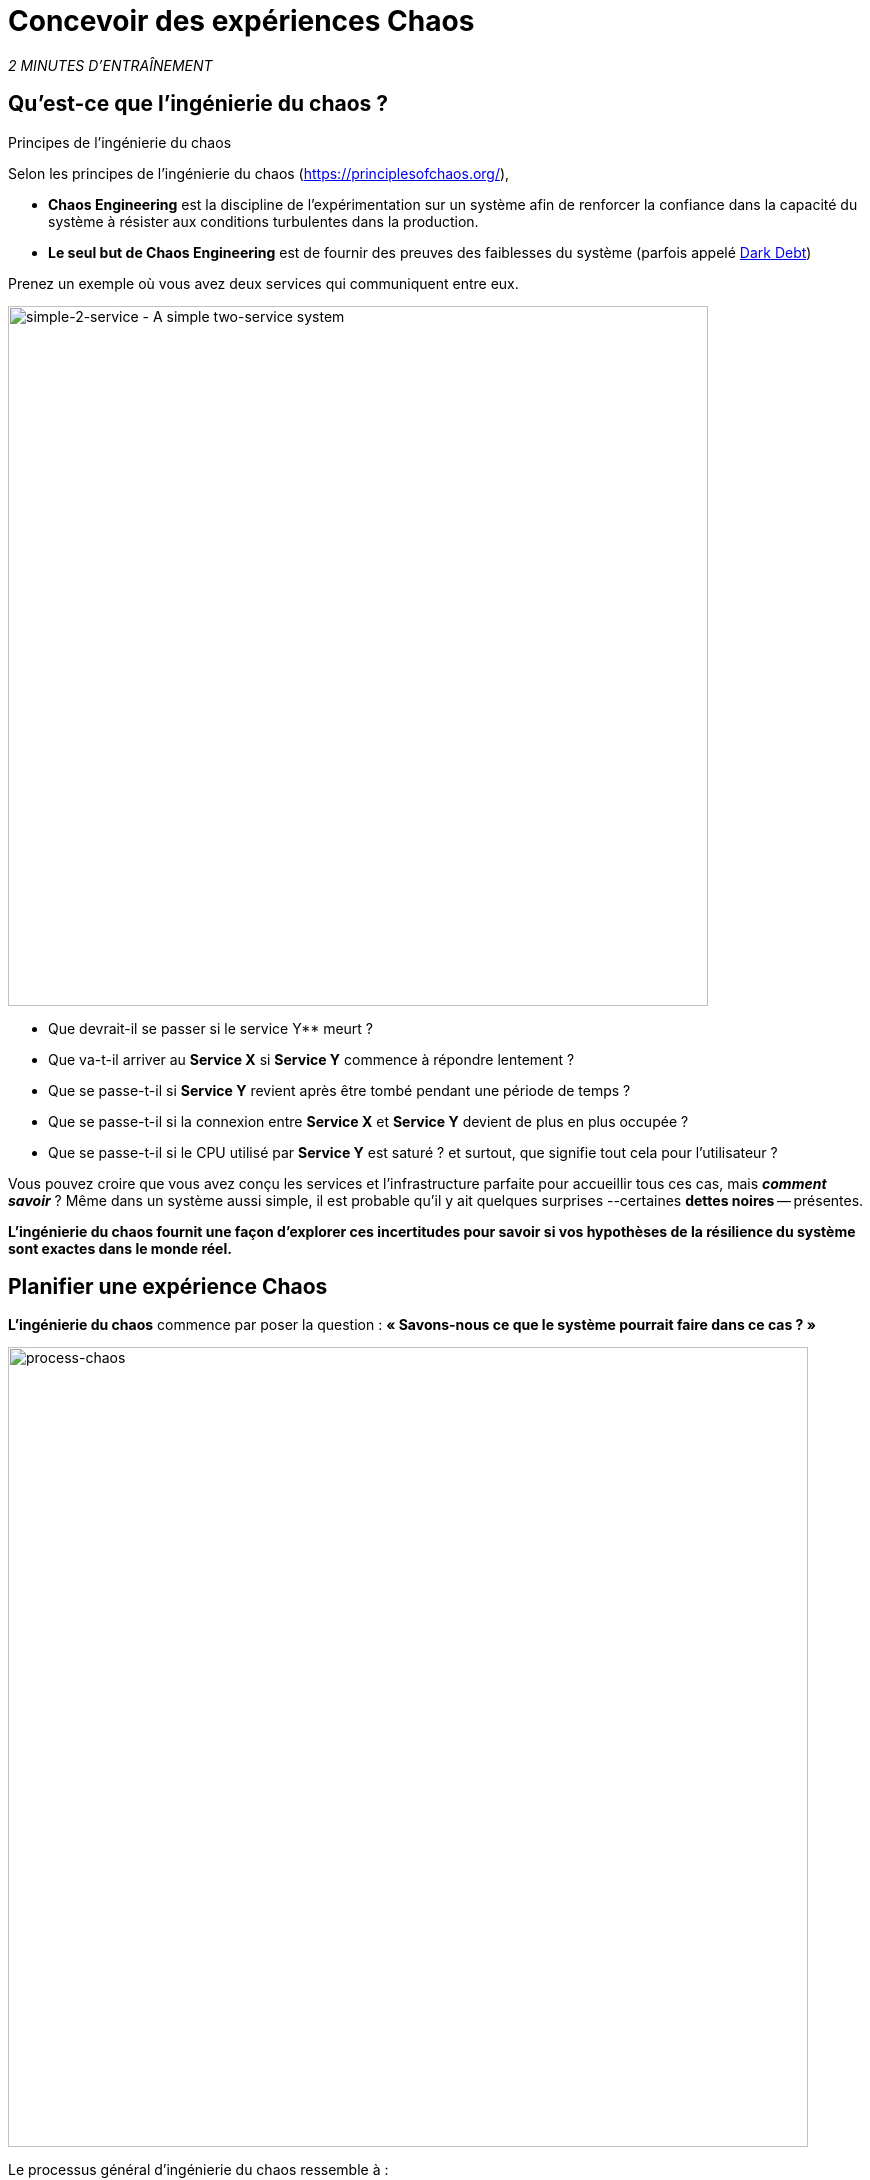 :markup-in-source: verbatim,attributes,quotes
:CHE_URL: http://codeready-workspaces.%APPS_HOSTNAME_SUFFIX%
:USER_ID: %USER_ID%
:OPENSHIFT_PASSWORD: %OPENSHIFT_PASSWORD%
:OPENSHIFT_CONSOLE_URL: https://console-openshift-console.%APPS_HOSTNAME_SUFFIX%/topology/ns/chaos-engineering{USER_ID}/graph
:APPS_HOSTNAME_SUFFIX: %APPS_HOSTNAME_SUFFIX%
:KIALI_URL: https://kiali-istio-system.%APPS_HOSTNAME_SUFFIX%
:GRAFANA_URL: https://grafana-istio-system.%APPS_HOSTNAME_SUFFIX%

= Concevoir des expériences Chaos

_2 MINUTES D'ENTRAÎNEMENT_


== Qu'est-ce que l'ingénierie du chaos ?

[sidebar]
.Principes de l'ingénierie du chaos
--
Selon les principes de l'ingénierie du chaos (https://principlesofchaos.org/[https://principlesofchaos.org/^]),

* **Chaos Engineering** est la discipline de l'expérimentation sur un système afin de renforcer la confiance dans la capacité du système à résister aux conditions turbulentes dans la production.
* **Le seul but de Chaos Engineering** est de fournir des preuves des faiblesses du système (parfois appelé https://snafucatchers.github.io/#4_6_Dark_Debt[Dark Debt^])
--

Prenez un exemple où vous avez deux services qui communiquent entre eux.

image::simple-2-service.png[simple-2-service - A simple two-service system, 700]

* Que devrait-il se passer si le service Y** meurt ?

* Que va-t-il arriver au **Service X** si **Service Y** commence à répondre lentement ?

* Que se passe-t-il si **Service Y** revient après être tombé pendant une période de temps ?

* Que se passe-t-il si la connexion entre **Service X** et **Service Y** devient de plus en plus occupée ?

* Que se passe-t-il si le CPU utilisé par **Service Y** est saturé ? et surtout, que signifie tout cela pour l'utilisateur ?

Vous pouvez croire que vous avez conçu les services et l'infrastructure parfaite pour accueillir tous ces cas, mais _**comment savoir**_ ? Même dans un système aussi simple, il est probable qu'il y ait quelques surprises --certaines **dettes noires** -- présentes.

**L'ingénierie du chaos fournit une façon d'explorer ces incertitudes pour savoir si vos hypothèses de la résilience du système sont exactes dans le monde réel.**

==  Planifier une expérience Chaos

**L'ingénierie du chaos** commence par poser la question :
*« Savons-nous ce que le système pourrait faire dans ce cas ? »*


image::process-chaos.png[process-chaos, 800]

Le processus général d'ingénierie du chaos ressemble à :

1. **Définir une hypothèse stable:** Vous devez commencer par une idée de ce qui peut mal se passer. Commencez par un échec à injecter et prédire un résultat pour quand il s'exécute.

2. **Confirmer l'état stable et simuler quelques événements du monde réel:** Effectuez des tests en utilisant des scénarios réels pour voir comment votre système se comporte dans des conditions de stress ou des circonstances particulières.

3. **Confirmer à nouveau l'état stable:** Nous avons besoin de confirmer quels changements ont eu lieu, alors vérifier à nouveau nous donne des idées sur le comportement du système.

4. **Collecter des métriques et observer les tableaux de bord:** Vous devez mesurer la durabilité et la disponibilité de votre système. Il est préférable d'utiliser les paramètres de performance clés qui correspondent à la réussite du client ou à son utilisation. Nous voulons mesurer l'échec contre notre hypothèse en examinant des facteurs comme l'impact sur la latence ou les demandes par seconde.

5. **Apporter des modifications et résoudre les problèmes:** Après avoir mené une expérience, vous devriez avoir une bonne idée de ce qui fonctionne et ce qui doit être modifié. Maintenant, nous pouvons identifier ce qui mènera à une panne, et nous savons exactement ce qui casse le système. Donc, allez le réparer et essayez à nouveau avec une nouvelle expérience.

=======
image::chaos-engineering-process.png[chaos-engineering-process, 600]
=======

Plus tard dans cet atelier nous utiliserons **Openshift Service Mesh** pour injecter des défaillances dans notre **expérience**.


image::Chaos-Learning-Loop.png[chaos-engineering-learning-loop, 800]


Après la **boucle d'apprentissage de l'ingénierie du chaos** l'étape initiale est d'**explorer** le système cible, c'est-à-dire notre application, pour tenter de **découvrir** toutes les faiblesses. Les **expériences** que nous utiliserons sont déjà écrits pour vous, en utilisant (xref:chaos-latency_fr.adoc[5. Expérience de Chaos 1: Latence de réseau]) et (xref:chaos-error_fr.adoc[6. Expérience Chaos 2: Service non disponible]).**Kiali** et **Openshift Developer Console** (xref:chaos-explore_fr.adoc[3. Explorer l'application]) vous permettra d'**explorer** et de **découvrir** l'application. **Grafana** (xref:chaos-metrics_fr.adoc[4. Définir et surveiller les paramètres Chaos] fait partie de la Découverte de l'application aussi.

Lorsque vous serez prêt à exécuter votre expérience (xref:chaos-latency_fr.adoc[5. Expérience de Chaos 1: Latence de réseau]) et (xref:chaos-error_fr.adoc[6. Expérience de Chaos 2: Service indisponible]) vous verrez comment le système cible réagit. Vous entrez dans les phases **découverte** et **analyse** de la boucle d'apprentissage du chaos, une fois **l'analyse** terminé, vous allez **améliorer** et **valider** la correction faite.